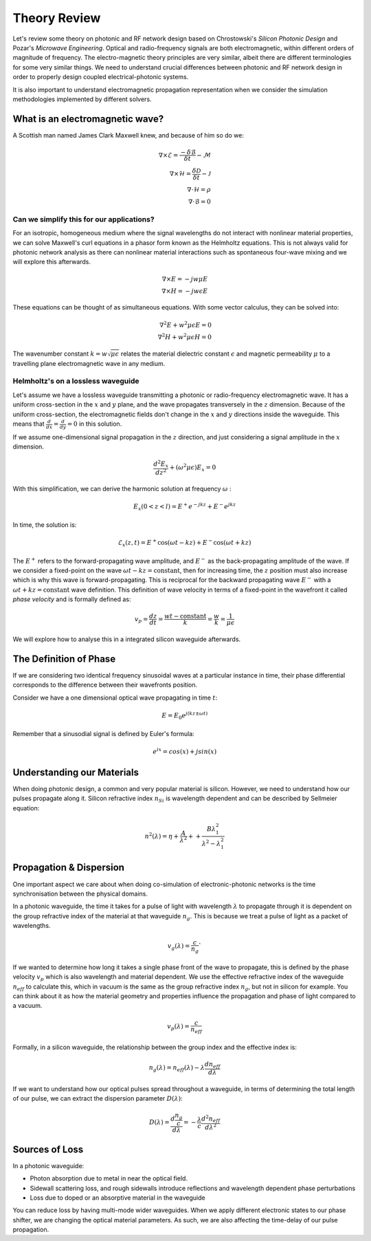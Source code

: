 Theory Review
-------------

Let's review some theory on photonic and RF network design based on
Chrostowski's *Silicon Photonic Design* and Pozar's *Microwave Engineering*. Optical and radio-frequency signals are both electromagnetic, within different orders of magnitude of frequency. The electro-magnetic theory principles are very similar, albeit there are different terminologies for some very similar things. We need to understand crucial differences between photonic and RF network design in order to properly design coupled electrical-photonic systems.

It is also important to understand electromagnetic propagation representation when we consider the simulation methodologies implemented by different solvers.


What is an electromagnetic wave?
~~~~~~~~~~~~~~~~~~~~~~~~~~~~~~~~~~~~~~~~~~

A Scottish man named James Clark Maxwell knew, and because of him so do we:

.. math::

    \begin{align}
        \nabla \times \mathcal{E} = \frac{ - \delta \mathcal{B} }{\delta t} - \mathcal{M} \\
        \nabla \times \mathcal{H} = \frac{\delta \mathcal{D}}{\delta t} - \mathcal{J} \\
        \nabla \cdot \mathcal{H} = \rho \\
        \nabla \cdot \mathcal{B} = 0
    \end{align}


Can we simplify this for our applications?
^^^^^^^^^^^^^^^^^^^^^^^^^^^^^^^^^^^^^^^^^^^^^^^^^^^^^^

For an isotropic, homogeneous medium where the signal wavelengths do not interact with nonlinear material properties, we can solve Maxwell's curl equations in a phasor form known as the Helmholtz equations. This is not always valid for photonic network analysis as there can nonlinear material interactions such as spontaneous four-wave mixing and we will explore this afterwards.

.. math::

    \begin{align}
        \nabla \times E = - jw \mu E \\
        \nabla \times H = - jw \epsilon E
    \end{align}

These equations can be thought of as simultaneous equations. With some vector calculus, they can be solved into:

.. math::

    \begin{align}
        \nabla^2 E + w^2 \mu \epsilon E = 0  \\
        \nabla^2 H + w^2 \mu \epsilon H = 0
    \end{align}


The wavenumber constant :math:`k = w\sqrt{\mu\epsilon}` relates the material dielectric constant :math:`\epsilon` and magnetic permeability :math:`\mu` to a travelling plane electromagnetic wave in any medium.


Helmholtz's on a lossless waveguide
^^^^^^^^^^^^^^^^^^^^^^^^^^^^^^^^^^^^^^^^^^^^^^^^

Let's assume we have a lossless waveguide transmitting a photonic or radio-frequency electromagnetic wave. It has a uniform cross-section in the :math:`x` and :math:`y` plane, and the wave propagates transversely in the :math:`z` dimension. Because of the uniform cross-section, the electromagnetic fields don't change in the :math:`x` and :math:`y` directions inside the waveguide. This means that :math:`\frac{d}{dx} = \frac{d}{dy} = 0` in this solution.

If we assume one-dimensional signal propagation in the :math:`z` direction, and just considering a signal amplitude in the :math:`x` dimension.

.. math::

    \begin{equation}
        \frac{d^2 E_x}{dz^2} + (\omega^2\mu\epsilon) E_x = 0
    \end{equation}

With this simplification, we can derive the harmonic solution at frequency :math:`\omega` :

.. math::

    E_x(0 < z < l) = E^+ e^{-jkz} + E^- e^{jkz}


In time, the solution is:

.. math::

    \begin{equation}
        \mathcal{E}_x(z,t) =  E^+ \cos(\omega t-kz) + E^- \cos(\omega t+kz)
    \end{equation}

The :math:`E^+` refers to the forward-propagating wave amplitude, and :math:`E^-` as the back-propagating amplitude of the wave. If we consider a fixed-point on the wave :math:`\omega t-kz = \text{constant}`, then for increasing time, the :math:`z` position must also increase which is why this wave is forward-propagating. This is reciprocal for the backward propagating wave :math:`E^-` with a :math:`\omega t+kz = \text{constant}` wave definition. This definition of wave velocity in terms of a fixed-point in the wavefront it called *phase velocity* and is formally defined as:

.. math::

    \begin{equation}
        v_p = \frac{dz}{dt} = \frac{wt - \text{constant}}{k} = \frac{w}{k} = \frac{1}{\mu \epsilon}
    \end{equation}

We will explore how to analyse this in a integrated silicon waveguide afterwards.




The Definition of Phase
~~~~~~~~~~~~~~~~~~~~~~~~~~~~~~~~~~~~~~~~~~

If we are considering two identical frequency sinusoidal waves at a particular instance in time, their phase differential corresponds to the difference between their wavefronts position.

Consider we have a one dimensional optical wave propagating in time :math:`t`:

.. math::

    \begin{equation}
        E = E_0 e^{j(kz \pm \omega t)}
    \end{equation}

Remember that a sinusodial signal is defined by Euler's formula:

.. math::

    \begin{equation}
        e^{ix} = cos(x) + j sin(x)
    \end{equation}


Understanding our Materials
~~~~~~~~~~~~~~~~~~~~~~~~~~~~~~~~~~~~~~~~~~


When doing photonic design, a common and very popular material is
silicon. However, we need to understand how our pulses propagate along
it. Silicon refractive index :math:`n_{Si}` is wavelength dependent and
can be described by Sellmeier equation:

.. math::

    \begin{equation}
        n^2 (\lambda) =  \eta + \frac{A}{\lambda^2} + + \frac{B \lambda_1^2}{\lambda^2 - \lambda_1^2}
    \end{equation}


Propagation & Dispersion
~~~~~~~~~~~~~~~~~~~~~~~~~~~~~~~~~~~~~~~~~~~~~~~~


One important aspect we care about when doing co-simulation of
electronic-photonic networks is the time synchronisation between the
physical domains.

In a photonic waveguide, the time it takes for a pulse of light
with wavelength :math:`\lambda` to propagate through it is dependent on
the group refractive index of the material at that waveguide
:math:`n_{g}`. This is because we treat a pulse of light as a packet of
wavelengths.

.. math::

    \begin{equation}
    v_g (\lambda) = \frac{c}{n_{g}}
    \end{equation}`

If we wanted to determine how long it takes a single phase front of the
wave to propagate, this is defined by the phase velocity :math:`v_p`
which is also wavelength and material dependent. We use the effective
refractive index of the waveguide :math:`n_{eff}` to calculate this,
which in vacuum is the same as the group refractive index :math:`n_g`,
but not in silicon for example. You can think about it as how the
material geometry and properties influence the propagation and phase of
light compared to a vacuum.

.. math::

    \begin{equation}
    v_p (\lambda) = \frac{c}{n_{eff}}
    \end{equation}

Formally, in a silicon waveguide, the relationship between the group index and the effective
index is:

.. math::

    \begin{equation}
    n_g (\lambda) = n_{eff} (\lambda) - \lambda \frac{ d n_{eff}}{d \lambda}
    \end{equation}

If we want to understand how our optical pulses spread throughout a
waveguide, in terms of determining the total length of our pulse, we can
extract the dispersion parameter :math:`D (\lambda)`:

.. math::

    \begin{equation}
    D(\lambda) = \frac{d \frac{n_g}{c} }{d \lambda} = - \frac{\lambda}{c} \frac{d^2 n_{eff}}{d \lambda^2}
    \end{equation}


Sources of Loss
~~~~~~~~~~~~~~~~~~~~~~~~~~~~~~

In a photonic waveguide:

-  Photon absorption due to metal in near the optical field.
-  Sidewall scattering loss, and rough sidewalls introduce reflections
   and wavelength dependent phase perturbations
-  Loss due to doped or an absorptive material in the waveguide

You can reduce loss by having multi-mode wider waveguides. When we apply
different electronic states to our phase shifter, we are changing the
optical material parameters. As such, we are also affecting the
time-delay of our pulse propagation.
